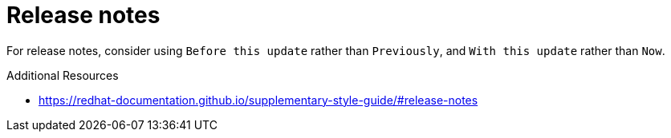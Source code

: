 :navtitle: Release notes
:keywords: reference, rule, release notes

= Release notes

For release notes, consider using `Before this update` rather than `Previously`, and `With this update` rather than `Now`.

.Additional Resources

* link:https://redhat-documentation.github.io/supplementary-style-guide/#release-notes[]

